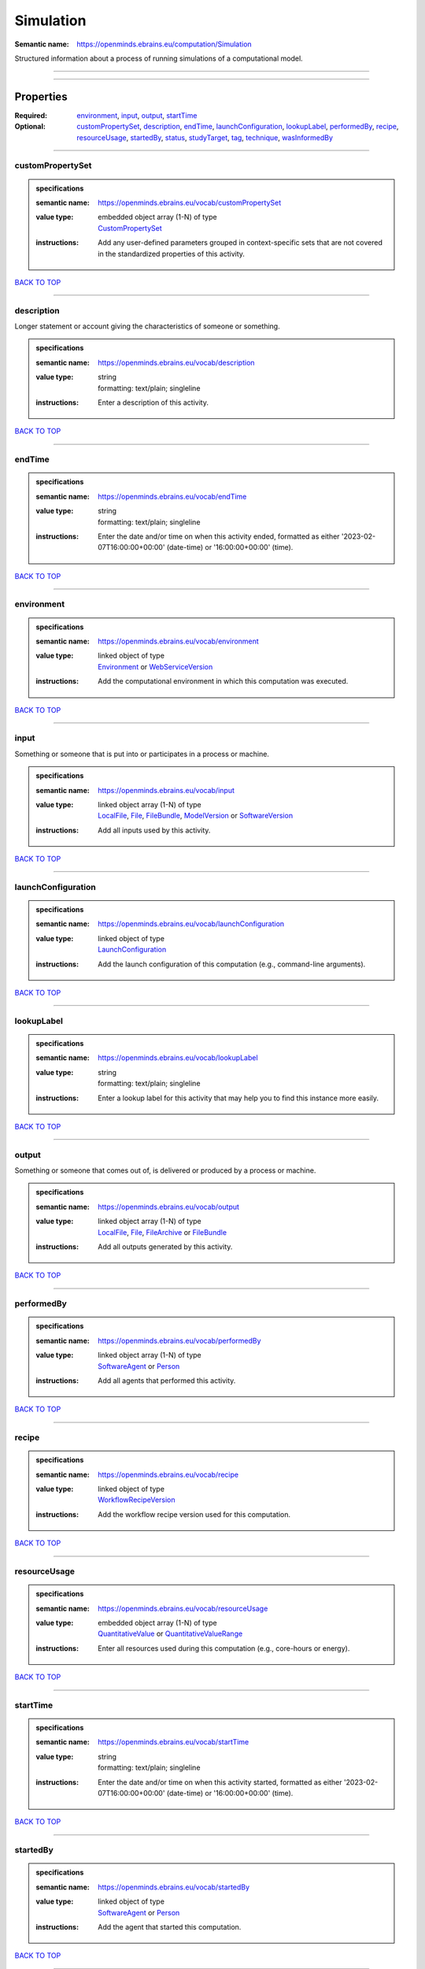 ##########
Simulation
##########

:Semantic name: https://openminds.ebrains.eu/computation/Simulation

Structured information about a process of running simulations of a computational model.


------------

------------

Properties
##########

:Required: `environment <environment_heading_>`_, `input <input_heading_>`_, `output <output_heading_>`_, `startTime <startTime_heading_>`_
:Optional: `customPropertySet <customPropertySet_heading_>`_, `description <description_heading_>`_, `endTime <endTime_heading_>`_, `launchConfiguration <launchConfiguration_heading_>`_, `lookupLabel <lookupLabel_heading_>`_, `performedBy <performedBy_heading_>`_, `recipe <recipe_heading_>`_, `resourceUsage <resourceUsage_heading_>`_, `startedBy <startedBy_heading_>`_, `status <status_heading_>`_, `studyTarget <studyTarget_heading_>`_, `tag <tag_heading_>`_, `technique <technique_heading_>`_, `wasInformedBy <wasInformedBy_heading_>`_

------------

.. _customPropertySet_heading:

*****************
customPropertySet
*****************

.. admonition:: specifications

   :semantic name: https://openminds.ebrains.eu/vocab/customPropertySet
   :value type: | embedded object array \(1-N\) of type
                | `CustomPropertySet <https://openminds-documentation.readthedocs.io/en/latest/specifications/core/research/customPropertySet.html>`_
   :instructions: Add any user-defined parameters grouped in context-specific sets that are not covered in the standardized properties of this activity.

`BACK TO TOP <Simulation_>`_

------------

.. _description_heading:

***********
description
***********

Longer statement or account giving the characteristics of someone or something.

.. admonition:: specifications

   :semantic name: https://openminds.ebrains.eu/vocab/description
   :value type: | string
                | formatting: text/plain; singleline
   :instructions: Enter a description of this activity.

`BACK TO TOP <Simulation_>`_

------------

.. _endTime_heading:

*******
endTime
*******

.. admonition:: specifications

   :semantic name: https://openminds.ebrains.eu/vocab/endTime
   :value type: | string
                | formatting: text/plain; singleline
   :instructions: Enter the date and/or time on when this activity ended, formatted as either '2023-02-07T16:00:00+00:00' (date-time) or '16:00:00+00:00' (time).

`BACK TO TOP <Simulation_>`_

------------

.. _environment_heading:

***********
environment
***********

.. admonition:: specifications

   :semantic name: https://openminds.ebrains.eu/vocab/environment
   :value type: | linked object of type
                | `Environment <https://openminds-documentation.readthedocs.io/en/latest/specifications/computation/environment.html>`_ or `WebServiceVersion <https://openminds-documentation.readthedocs.io/en/latest/specifications/core/products/webServiceVersion.html>`_
   :instructions: Add the computational environment in which this computation was executed.

`BACK TO TOP <Simulation_>`_

------------

.. _input_heading:

*****
input
*****

Something or someone that is put into or participates in a process or machine.

.. admonition:: specifications

   :semantic name: https://openminds.ebrains.eu/vocab/input
   :value type: | linked object array \(1-N\) of type
                | `LocalFile <https://openminds-documentation.readthedocs.io/en/latest/specifications/computation/localFile.html>`_, `File <https://openminds-documentation.readthedocs.io/en/latest/specifications/core/data/file.html>`_, `FileBundle <https://openminds-documentation.readthedocs.io/en/latest/specifications/core/data/fileBundle.html>`_, `ModelVersion <https://openminds-documentation.readthedocs.io/en/latest/specifications/core/products/modelVersion.html>`_ or `SoftwareVersion <https://openminds-documentation.readthedocs.io/en/latest/specifications/core/products/softwareVersion.html>`_
   :instructions: Add all inputs used by this activity.

`BACK TO TOP <Simulation_>`_

------------

.. _launchConfiguration_heading:

*******************
launchConfiguration
*******************

.. admonition:: specifications

   :semantic name: https://openminds.ebrains.eu/vocab/launchConfiguration
   :value type: | linked object of type
                | `LaunchConfiguration <https://openminds-documentation.readthedocs.io/en/latest/specifications/computation/launchConfiguration.html>`_
   :instructions: Add the launch configuration of this computation (e.g., command-line arguments).

`BACK TO TOP <Simulation_>`_

------------

.. _lookupLabel_heading:

***********
lookupLabel
***********

.. admonition:: specifications

   :semantic name: https://openminds.ebrains.eu/vocab/lookupLabel
   :value type: | string
                | formatting: text/plain; singleline
   :instructions: Enter a lookup label for this activity that may help you to find this instance more easily.

`BACK TO TOP <Simulation_>`_

------------

.. _output_heading:

******
output
******

Something or someone that comes out of, is delivered or produced by a process or machine.

.. admonition:: specifications

   :semantic name: https://openminds.ebrains.eu/vocab/output
   :value type: | linked object array \(1-N\) of type
                | `LocalFile <https://openminds-documentation.readthedocs.io/en/latest/specifications/computation/localFile.html>`_, `File <https://openminds-documentation.readthedocs.io/en/latest/specifications/core/data/file.html>`_, `FileArchive <https://openminds-documentation.readthedocs.io/en/latest/specifications/core/data/fileArchive.html>`_ or `FileBundle <https://openminds-documentation.readthedocs.io/en/latest/specifications/core/data/fileBundle.html>`_
   :instructions: Add all outputs generated by this activity.

`BACK TO TOP <Simulation_>`_

------------

.. _performedBy_heading:

***********
performedBy
***********

.. admonition:: specifications

   :semantic name: https://openminds.ebrains.eu/vocab/performedBy
   :value type: | linked object array \(1-N\) of type
                | `SoftwareAgent <https://openminds-documentation.readthedocs.io/en/latest/specifications/computation/softwareAgent.html>`_ or `Person <https://openminds-documentation.readthedocs.io/en/latest/specifications/core/actors/person.html>`_
   :instructions: Add all agents that performed this activity.

`BACK TO TOP <Simulation_>`_

------------

.. _recipe_heading:

******
recipe
******

.. admonition:: specifications

   :semantic name: https://openminds.ebrains.eu/vocab/recipe
   :value type: | linked object of type
                | `WorkflowRecipeVersion <https://openminds-documentation.readthedocs.io/en/latest/specifications/computation/workflowRecipeVersion.html>`_
   :instructions: Add the workflow recipe version used for this computation.

`BACK TO TOP <Simulation_>`_

------------

.. _resourceUsage_heading:

*************
resourceUsage
*************

.. admonition:: specifications

   :semantic name: https://openminds.ebrains.eu/vocab/resourceUsage
   :value type: | embedded object array \(1-N\) of type
                | `QuantitativeValue <https://openminds-documentation.readthedocs.io/en/latest/specifications/core/miscellaneous/quantitativeValue.html>`_ or `QuantitativeValueRange <https://openminds-documentation.readthedocs.io/en/latest/specifications/core/miscellaneous/quantitativeValueRange.html>`_
   :instructions: Enter all resources used during this computation (e.g., core-hours or energy).

`BACK TO TOP <Simulation_>`_

------------

.. _startTime_heading:

*********
startTime
*********

.. admonition:: specifications

   :semantic name: https://openminds.ebrains.eu/vocab/startTime
   :value type: | string
                | formatting: text/plain; singleline
   :instructions: Enter the date and/or time on when this activity started, formatted as either '2023-02-07T16:00:00+00:00' (date-time) or '16:00:00+00:00' (time).

`BACK TO TOP <Simulation_>`_

------------

.. _startedBy_heading:

*********
startedBy
*********

.. admonition:: specifications

   :semantic name: https://openminds.ebrains.eu/vocab/startedBy
   :value type: | linked object of type
                | `SoftwareAgent <https://openminds-documentation.readthedocs.io/en/latest/specifications/computation/softwareAgent.html>`_ or `Person <https://openminds-documentation.readthedocs.io/en/latest/specifications/core/actors/person.html>`_
   :instructions: Add the agent that started this computation.

`BACK TO TOP <Simulation_>`_

------------

.. _status_heading:

******
status
******

.. admonition:: specifications

   :semantic name: https://openminds.ebrains.eu/vocab/status
   :value type: | linked object of type
                | `ActionStatusType <https://openminds-documentation.readthedocs.io/en/latest/specifications/controlledTerms/actionStatusType.html>`_
   :instructions: Enter the current status of this computation.

`BACK TO TOP <Simulation_>`_

------------

.. _studyTarget_heading:

***********
studyTarget
***********

Structure or function that was targeted within a study.

.. admonition:: specifications

   :semantic name: https://openminds.ebrains.eu/vocab/studyTarget
   :value type: | linked object array \(1-N\) of type
                | `AuditoryStimulusType <https://openminds-documentation.readthedocs.io/en/latest/specifications/controlledTerms/auditoryStimulusType.html>`_, `BiologicalOrder <https://openminds-documentation.readthedocs.io/en/latest/specifications/controlledTerms/biologicalOrder.html>`_, `BiologicalSex <https://openminds-documentation.readthedocs.io/en/latest/specifications/controlledTerms/biologicalSex.html>`_, `BreedingType <https://openminds-documentation.readthedocs.io/en/latest/specifications/controlledTerms/breedingType.html>`_, `CellCultureType <https://openminds-documentation.readthedocs.io/en/latest/specifications/controlledTerms/cellCultureType.html>`_, `CellType <https://openminds-documentation.readthedocs.io/en/latest/specifications/controlledTerms/cellType.html>`_, `Disease <https://openminds-documentation.readthedocs.io/en/latest/specifications/controlledTerms/disease.html>`_, `DiseaseModel <https://openminds-documentation.readthedocs.io/en/latest/specifications/controlledTerms/diseaseModel.html>`_, `ElectricalStimulusType <https://openminds-documentation.readthedocs.io/en/latest/specifications/controlledTerms/electricalStimulusType.html>`_, `GeneticStrainType <https://openminds-documentation.readthedocs.io/en/latest/specifications/controlledTerms/geneticStrainType.html>`_, `GustatoryStimulusType <https://openminds-documentation.readthedocs.io/en/latest/specifications/controlledTerms/gustatoryStimulusType.html>`_, `Handedness <https://openminds-documentation.readthedocs.io/en/latest/specifications/controlledTerms/handedness.html>`_, `MolecularEntity <https://openminds-documentation.readthedocs.io/en/latest/specifications/controlledTerms/molecularEntity.html>`_, `OlfactoryStimulusType <https://openminds-documentation.readthedocs.io/en/latest/specifications/controlledTerms/olfactoryStimulusType.html>`_, `OpticalStimulusType <https://openminds-documentation.readthedocs.io/en/latest/specifications/controlledTerms/opticalStimulusType.html>`_, `Organ <https://openminds-documentation.readthedocs.io/en/latest/specifications/controlledTerms/organ.html>`_, `OrganismSubstance <https://openminds-documentation.readthedocs.io/en/latest/specifications/controlledTerms/organismSubstance.html>`_, `OrganismSystem <https://openminds-documentation.readthedocs.io/en/latest/specifications/controlledTerms/organismSystem.html>`_, `Species <https://openminds-documentation.readthedocs.io/en/latest/specifications/controlledTerms/species.html>`_, `SubcellularEntity <https://openminds-documentation.readthedocs.io/en/latest/specifications/controlledTerms/subcellularEntity.html>`_, `TactileStimulusType <https://openminds-documentation.readthedocs.io/en/latest/specifications/controlledTerms/tactileStimulusType.html>`_, `TermSuggestion <https://openminds-documentation.readthedocs.io/en/latest/specifications/controlledTerms/termSuggestion.html>`_, `UBERONParcellation <https://openminds-documentation.readthedocs.io/en/latest/specifications/controlledTerms/UBERONParcellation.html>`_, `VisualStimulusType <https://openminds-documentation.readthedocs.io/en/latest/specifications/controlledTerms/visualStimulusType.html>`_, `CustomAnatomicalEntity <https://openminds-documentation.readthedocs.io/en/latest/specifications/SANDS/non-atlas/customAnatomicalEntity.html>`_, `ParcellationEntity <https://openminds-documentation.readthedocs.io/en/latest/specifications/SANDS/atlas/parcellationEntity.html>`_ or `ParcellationEntityVersion <https://openminds-documentation.readthedocs.io/en/latest/specifications/SANDS/atlas/parcellationEntityVersion.html>`_
   :instructions: Add all study targets of this activity.

`BACK TO TOP <Simulation_>`_

------------

.. _tag_heading:

***
tag
***

.. admonition:: specifications

   :semantic name: https://openminds.ebrains.eu/vocab/tag
   :value type: | string array \(1-N\)
                | formatting: text/plain; singleline
   :instructions: Enter any custom tags for this computation.

`BACK TO TOP <Simulation_>`_

------------

.. _technique_heading:

*********
technique
*********

Method of accomplishing a desired aim.

.. admonition:: specifications

   :semantic name: https://openminds.ebrains.eu/vocab/technique
   :value type: | linked object array \(1-N\) of type
                | `AnalysisTechnique <https://openminds-documentation.readthedocs.io/en/latest/specifications/controlledTerms/analysisTechnique.html>`_
   :instructions: Add all analysis techniques that were used in this computation.

`BACK TO TOP <Simulation_>`_

------------

.. _wasInformedBy_heading:

*************
wasInformedBy
*************

.. admonition:: specifications

   :semantic name: https://openminds.ebrains.eu/vocab/wasInformedBy
   :value type: | linked object of type
                | `DataAnalysis <https://openminds-documentation.readthedocs.io/en/latest/specifications/computation/dataAnalysis.html>`_, `DataCopy <https://openminds-documentation.readthedocs.io/en/latest/specifications/computation/dataCopy.html>`_, `GenericComputation <https://openminds-documentation.readthedocs.io/en/latest/specifications/computation/genericComputation.html>`_, `ModelValidation <https://openminds-documentation.readthedocs.io/en/latest/specifications/computation/modelValidation.html>`_, `Optimization <https://openminds-documentation.readthedocs.io/en/latest/specifications/computation/optimization.html>`_, `Simulation <https://openminds-documentation.readthedocs.io/en/latest/specifications/computation/simulation.html>`_ or `Visualization <https://openminds-documentation.readthedocs.io/en/latest/specifications/computation/visualization.html>`_
   :instructions: Add another computation that sent data to this one during runtime.

`BACK TO TOP <Simulation_>`_

------------

